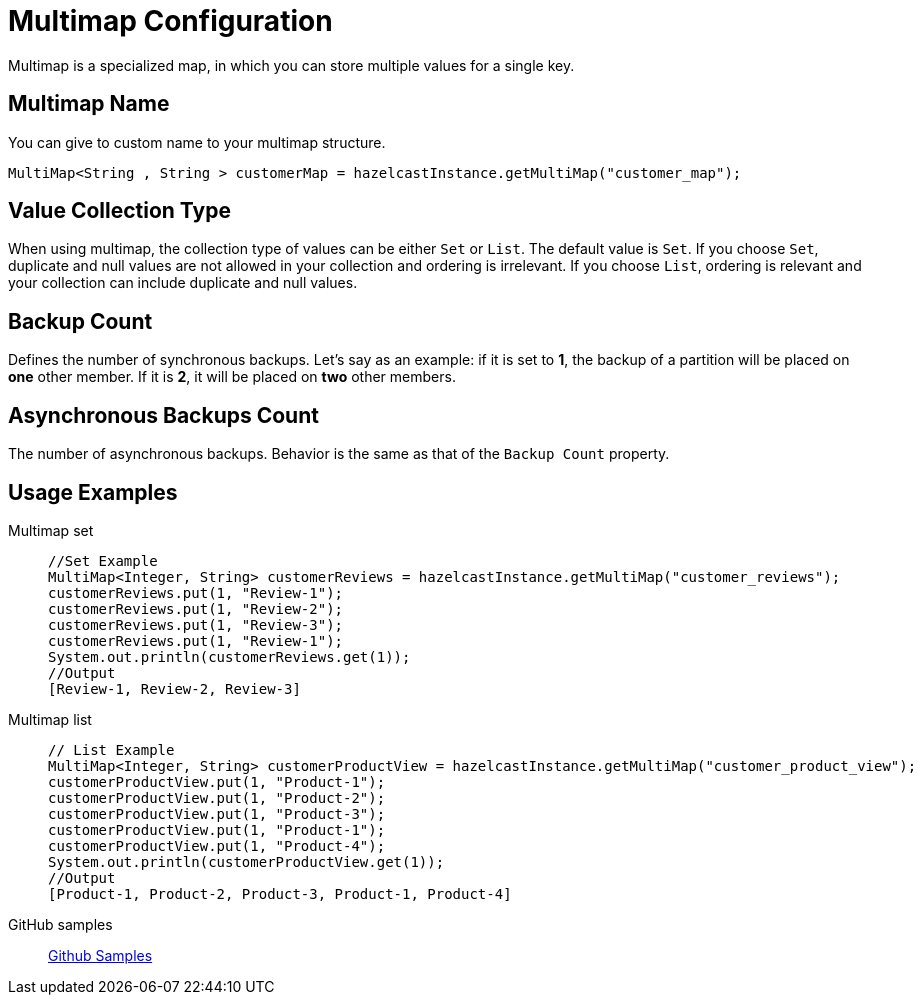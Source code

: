 = Multimap Configuration
:url-github-sample-multimap: https://github.com/hazelcast/hazelcast-code-samples/blob/master/org-website-samples/src/main/java/member/MultiMapSample.java

Multimap is a specialized map, in which you can store multiple values for a single key.

== Multimap Name

You can give to custom name to your multimap structure.

[source,java]
----
MultiMap<String , String > customerMap = hazelcastInstance.getMultiMap("customer_map");
----

== Value Collection Type

When using multimap, the collection type of values can be either `Set` or `List`. 
The default value is `Set`.
If you choose `Set`, duplicate and null values are not allowed in your collection and ordering is irrelevant.
If you choose `List`, ordering is relevant and your collection can include duplicate and null values.

== Backup Count

Defines the number of synchronous backups. 
Let's say as an example:
if it is set to *1*, the backup of a partition will be placed on *one* other member. 
If it is *2*, it will be placed on *two* other members.

== Asynchronous Backups Count

The number of asynchronous backups. Behavior is the same as that of the `Backup Count` property.

== Usage Examples

[tabs] 
====
Multimap set:: 
+ 
--
[source,java]
----
//Set Example
MultiMap<Integer, String> customerReviews = hazelcastInstance.getMultiMap("customer_reviews");
customerReviews.put(1, "Review-1");
customerReviews.put(1, "Review-2");
customerReviews.put(1, "Review-3");
customerReviews.put(1, "Review-1");
System.out.println(customerReviews.get(1));
//Output
[Review-1, Review-2, Review-3]
----
--
Multimap list:: 
+ 
--
[source,java]
----
// List Example
MultiMap<Integer, String> customerProductView = hazelcastInstance.getMultiMap("customer_product_view");
customerProductView.put(1, "Product-1");
customerProductView.put(1, "Product-2");
customerProductView.put(1, "Product-3");
customerProductView.put(1, "Product-1");
customerProductView.put(1, "Product-4");
System.out.println(customerProductView.get(1));
//Output
[Product-1, Product-2, Product-3, Product-1, Product-4]
----
--
GitHub samples:: 
+ 
--
link:{url-github-sample-multimap}[Github Samples]
--
==== 

